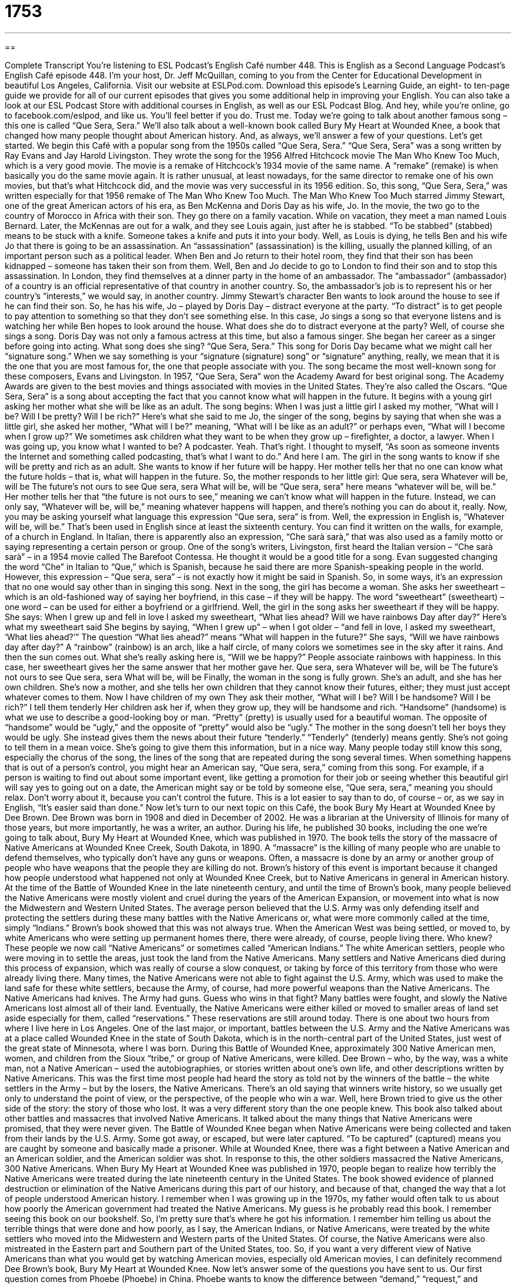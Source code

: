 = 1753
:toc: left
:toclevels: 3
:sectnums:
:stylesheet: ../../../myAdocCss.css

'''

== 

Complete Transcript
You’re listening to ESL Podcast’s English Café number 448.
This is English as a Second Language Podcast’s English Café episode 448. I’m your host, Dr. Jeff McQuillan, coming to you from the Center for Educational Development in beautiful Los Angeles, California.
Visit our website at ESLPod.com. Download this episode’s Learning Guide, an eight- to ten-page guide we provide for all of our current episodes that gives you some additional help in improving your English. You can also take a look at our ESL Podcast Store with additional courses in English, as well as our ESL Podcast Blog. And hey, while you’re online, go to facebook.com/eslpod, and like us. You’ll feel better if you do. Trust me.
Today we’re going to talk about another famous song – this one is called “Que Sera, Sera.” We’ll also talk about a well-known book called Bury My Heart at Wounded Knee, a book that changed how many people thought about American history. And, as always, we’ll answer a few of your questions. Let’s get started.
We begin this Café with a popular song from the 1950s called “Que Sera, Sera.” “Que Sera, Sera” was a song written by Ray Evans and Jay Harold Livingston.
They wrote the song for the 1956 Alfred Hitchcock movie The Man Who Knew Too Much, which is a very good movie. The movie is a remake of Hitchcock’s 1934 movie of the same name. A “remake” (remake) is when basically you do the same movie again. It is rather unusual, at least nowadays, for the same director to remake one of his own movies, but that’s what Hitchcock did, and the movie was very successful in its 1956 edition. So, this song, “Que Sera, Sera,” was written especially for that 1956 remake of The Man Who Knew Too Much.
The Man Who Knew Too Much starred Jimmy Stewart, one of the great American actors of his era, as Ben McKenna and Doris Day as his wife, Jo. In the movie, the two go to the country of Morocco in Africa with their son. They go there on a family vacation. While on vacation, they meet a man named Louis Bernard. Later, the McKennas are out for a walk, and they see Louis again, just after he is stabbed. “To be stabbed” (stabbed) means to be stuck with a knife. Someone takes a knife and puts it into your body.
Well, as Louis is dying, he tells Ben and his wife Jo that there is going to be an assassination. An “assassination” (assassination) is the killing, usually the planned killing, of an important person such as a political leader. When Ben and Jo return to their hotel room, they find that their son has been kidnapped – someone has taken their son from them. Well, Ben and Jo decide to go to London to find their son and to stop this assassination.
In London, they find themselves at a dinner party in the home of an ambassador. The “ambassador” (ambassador) of a country is an official representative of that country in another country. So, the ambassador’s job is to represent his or her country’s “interests,” we would say, in another country. Jimmy Stewart’s character Ben wants to look around the house to see if he can find their son. So, he has his wife, Jo – played by Doris Day – distract everyone at the party. “To distract” is to get people to pay attention to something so that they don’t see something else.
In this case, Jo sings a song so that everyone listens and is watching her while Ben hopes to look around the house. What does she do to distract everyone at the party? Well, of course she sings a song. Doris Day was not only a famous actress at this time, but also a famous singer. She began her career as a singer before going into acting. What song does she sing? “Que Sera, Sera.”
This song for Doris Day became what we might call her “signature song.” When we say something is your “signature (signature) song” or “signature” anything, really, we mean that it is the one that you are most famous for, the one that people associate with you. The song became the most well-known song for these composers, Evans and Livingston.
In 1957, “Que Sera, Sera” won the Academy Award for best original song. The Academy Awards are given to the best movies and things associated with movies in the United States. They’re also called the Oscars. “Que Sera, Sera” is a song about accepting the fact that you cannot know what will happen in the future. It begins with a young girl asking her mother what she will be like as an adult.
The song begins:
When I was just a little girl
I asked my mother,
“What will I be?
Will I be pretty?
Will I be rich?”
Here’s what she said to me
Jo, the singer of the song, begins by saying that when she was a little girl, she asked her mother, “What will I be?” meaning, “What will I be like as an adult?” or perhaps even, “What will I become when I grow up?” We sometimes ask children what they want to be when they grow up – firefighter, a doctor, a lawyer.
When I was going up, you know what I wanted to be? A podcaster. Yeah. That’s right. I thought to myself, “As soon as someone invents the Internet and something called podcasting, that’s what I want to do.” And here I am.
The girl in the song wants to know if she will be pretty and rich as an adult. She wants to know if her future will be happy. Her mother tells her that no one can know what the future holds – that is, what will happen in the future. So, the mother responds to her little girl:
Que sera, sera
Whatever will be, will be
The future’s not ours to see
Que sera, sera
What will be, will be
“Que sera, sera” here means “whatever will be, will be.” Her mother tells her that “the future is not ours to see,” meaning we can’t know what will happen in the future. Instead, we can only say, “Whatever will be, will be,” meaning whatever happens will happen, and there’s nothing you can do about it, really.
Now, you may be asking yourself what language this expression “Que sera, sera” is from. Well, the expression in English is, “Whatever will be, will be.” That’s been used in English since at least the sixteenth century. You can find it written on the walls, for example, of a church in England. In Italian, there is apparently also an expression, “Che sarà sarà,” that was also used as a family motto or saying representing a certain person or group.
One of the song’s writers, Livingston, first heard the Italian version – “Che sarà sarà” – in a 1954 movie called The Barefoot Contessa. He thought it would be a good title for a song. Evan suggested changing the word “Che” in Italian to “Que,” which is Spanish, because he said there are more Spanish-speaking people in the world. However, this expression – “Que sera, sera” – is not exactly how it might be said in Spanish. So, in some ways, it’s an expression that no one would say other than in singing this song.
Next in the song, the girl has become a woman. She asks her sweetheart – which is an old-fashioned way of saying her boyfriend, in this case – if they will be happy. The word “sweetheart” (sweetheart) – one word – can be used for either a boyfriend or a girlfriend. Well, the girl in the song asks her sweetheart if they will be happy. She says:
When I grew up and fell in love
I asked my sweetheart,
“What lies ahead?
Will we have rainbows
Day after day?”
Here’s what my sweetheart said
She begins by saying, “When I grew up” – when I got older – “and fell in love, I asked my sweetheart, ‘What lies ahead?’” The question “What lies ahead?” means “What will happen in the future?” She says, “Will we have rainbows day after day?” A “rainbow” (rainbow) is an arch, like a half circle, of many colors we sometimes see in the sky after it rains. And then the sun comes out.
What she’s really asking here is, “Will we be happy?” People associate rainbows with happiness. In this case, her sweetheart gives her the same answer that her mother gave her.
Que sera, sera
Whatever will be, will be
The future’s not ours to see
Que sera, sera
What will be, will be
Finally, the woman in the song is fully grown. She’s an adult, and she has her own children. She’s now a mother, and she tells her own children that they cannot know their futures, either; they must just accept whatever comes to them.
Now I have children of my own
They ask their mother,
“What will I be?
Will I be handsome?
Will I be rich?”
I tell them tenderly
Her children ask her if, when they grow up, they will be handsome and rich. “Handsome” (handsome) is what we use to describe a good-looking boy or man. “Pretty” (pretty) is usually used for a beautiful woman. The opposite of “handsome” would be “ugly,” and the opposite of “pretty” would also be “ugly.”
The mother in the song doesn’t tell her boys they would be ugly. She instead gives them the news about their future “tenderly.” “Tenderly” (tenderly) means gently. She’s not going to tell them in a mean voice. She’s going to give them this information, but in a nice way.
Many people today still know this song, especially the chorus of the song, the lines of the song that are repeated during the song several times. When something happens that is out of a person’s control, you might hear an American say, “Que sera, sera,” coming from this song.
For example, if a person is waiting to find out about some important event, like getting a promotion for their job or seeing whether this beautiful girl will say yes to going out on a date, the American might say or be told by someone else, “Que sera, sera,” meaning you should relax. Don’t worry about it, because you can’t control the future. This is a lot easier to say than to do, of course – or, as we say in English, “It’s easier said than done.”
Now let’s turn to our next topic on this Café, the book Bury My Heart at Wounded Knee by Dee Brown. Dee Brown was born in 1908 and died in December of 2002. He was a librarian at the University of Illinois for many of those years, but more importantly, he was a writer, an author. During his life, he published 30 books, including the one we’re going to talk about, Bury My Heart at Wounded Knee, which was published in 1970.
The book tells the story of the massacre of Native Americans at Wounded Knee Creek, South Dakota, in 1890. A “massacre” is the killing of many people who are unable to defend themselves, who typically don’t have any guns or weapons. Often, a massacre is done by an army or another group of people who have weapons that the people they are killing do not. Brown’s history of this event is important because it changed how people understood what happened not only at Wounded Knee Creek, but to Native Americans in general in American history.
At the time of the Battle of Wounded Knee in the late nineteenth century, and until the time of Brown’s book, many people believed the Native Americans were mostly violent and cruel during the years of the American Expansion, or movement into what is now the Midwestern and Western United States. The average person believed that the U.S. Army was only defending itself and protecting the settlers during these many battles with the Native Americans or, what were more commonly called at the time, simply “Indians.”
Brown’s book showed that this was not always true. When the American West was being settled, or moved to, by white Americans who were setting up permanent homes there, there were already, of course, people living there. Who knew? These people we now call “Native Americans” or sometimes called “American Indians.” The white American settlers, people who were moving in to settle the areas, just took the land from the Native Americans. Many settlers and Native Americans died during this process of expansion, which was really of course a slow conquest, or taking by force of this territory from those who were already living there.
Many times, the Native Americans were not able to fight against the U.S. Army, which was used to make the land safe for these white settlers, because the Army, of course, had more powerful weapons than the Native Americans. The Native Americans had knives. The Army had guns. Guess who wins in that fight? Many battles were fought, and slowly the Native Americans lost almost all of their land. Eventually, the Native Americans were either killed or moved to smaller areas of land set aside especially for them, called “reservations.” These reservations are still around today. There is one about two hours from where I live here in Los Angeles.
One of the last major, or important, battles between the U.S. Army and the Native Americans was at a place called Wounded Knee in the state of South Dakota, which is in the north-central part of the United States, just west of the great state of Minnesota, where I was born. During this Battle of Wounded Knee, approximately 300 Native American men, women, and children from the Sioux “tribe,” or group of Native Americans, were killed.
Dee Brown – who, by the way, was a white man, not a Native American – used the autobiographies, or stories written about one’s own life, and other descriptions written by Native Americans. This was the first time most people had heard the story as told not by the winners of the battle – the white settlers in the Army – but by the losers, the Native Americans. There’s an old saying that winners write history, so we usually get only to understand the point of view, or the perspective, of the people who win a war. Well, here Brown tried to give us the other side of the story: the story of those who lost.
It was a very different story than the one people knew. This book also talked about other battles and massacres that involved Native Americans. It talked about the many things that Native Americans were promised, that they were never given. The Battle of Wounded Knee began when Native Americans were being collected and taken from their lands by the U.S. Army. Some got away, or escaped, but were later captured. “To be captured” (captured) means you are caught by someone and basically made a prisoner.
While at Wounded Knee, there was a fight between a Native American and an American soldier, and the American soldier was shot. In response to this, the other soldiers massacred the Native Americans, 300 Native Americans. When Bury My Heart at Wounded Knee was published in 1970, people began to realize how terribly the Native Americans were treated during the late nineteenth century in the United States. The book showed evidence of planned destruction or elimination of the Native Americans during this part of our history, and because of that, changed the way that a lot of people understood American history.
I remember when I was growing up in the 1970s, my father would often talk to us about how poorly the American government had treated the Native Americans. My guess is he probably read this book. I remember seeing this book on our bookshelf. So, I’m pretty sure that’s where he got his information. I remember him telling us about the terrible things that were done and how poorly, as I say, the American Indians, or Native Americans, were treated by the white settlers who moved into the Midwestern and Western parts of the United States. Of course, the Native Americans were also mistreated in the Eastern part and Southern part of the United States, too.
So, if you want a very different view of Native Americans than what you would get by watching American movies, especially old American movies, I can definitely recommend Dee Brown’s book, Bury My Heart at Wounded Knee.
Now let’s answer some of the questions you have sent to us.
Our first question comes from Phoebe (Phoebe) in China. Phoebe wants to know the difference between “demand,” “request,” and “requirement.” I’m going to start with “requirement” (requirement). A “requirement” is something that you have to do. It’s something that is necessary. It must be done or it must take place.
A “request” (request) is when you ask for something. It’s when you ask, usually, someone to do something or to give you something. A “demand” (demand) is when you tell someone they must do something. You in effect give someone something that they are required to do or tell them that they must do something. They don’t have a choice. They have to do it. “Request” is like asking. You’re asking a question or you’re asking, typically, for something.
A “demand” is when you are ordering someone. You are telling someone what they must do. The government, for example, doesn’t request that you pay your taxes. It demands that you pay your taxes. It’s a requirement of being a citizen and working in the United States of America. In fact, it’s a requirement of anyone working in the U.S., even if you’re not a citizen.
“Demand,” “request,” and “requirement” are all nouns, but there are also verb forms. You can “require” someone to do something, you can “request” someone to do something, and you can “demand” someone to do something.
Our next question comes from Yuko (Yuko) in Japan. Yuko wants to know the difference between “discrimination” and “segregation.”
“Discrimination” (discrimination) is any unjust or unfair treatment of people because of some particular characteristic that they have – for example, their race (that is, the color of their skin), or their age, or whether they’re a man versus a woman. All of these could be ways of discriminating against someone. If you say, “I’m only going to allow white people into my restaurant,” that is discrimination against African Americans, Asian Americans, Latino Americans, and so forth – anyone who is not white. There are certain kinds of discrimination which are illegal in the United States, which you cannot do even in your own private business.
“Segregation” (segregation) is when people are separated into groups and treated as a group away from people who are different from whatever characteristic you are using to segregate them, to divide them. Segregation usually involves people of a certain race, for example, being sent to a different school. So, all the African-American children will have to go to this school, and all the Asian-American children will have to go to that school, and all the white children can go to this school. That would be an example of segregation.
In United States history, segregation was a common policy in some places up through the 1950s and 1960s. African Americans had to ride in the back of the city buses. They were segregated. There was a separate place for them and they couldn’t go in the places that were just for the white people. That’s an example of segregation. During the 1950s and ‘60s, the government, through both court cases and legislation, changed the laws and made that kind of segregation illegal. Segregation is a kind of discrimination.
Now, I should point out that we use the verb “to discriminate” sometimes to mean “to distinguish.” It’s sometimes used as an adjective. “He’s a discriminating reader” – that doesn’t mean that he doesn’t read things by African Americans; it means that he only likes certain things. He only likes things of good quality, for example. So, there are some uses of that word “discriminate” – “discriminating” and “discrimination” – that could be positive or neutral.
Generally, however, when you hear the word “discrimination,” most people associate it with a negative meaning, which is when you treat people unjustly or unfairly because of some particular category that they happen to be in.
Our final question comes from Thuc Anh (Thuc Anh). I don’t have a country, but I’m guessing from, at some point, Vietnam. The question has to do with the phrase “a great deal,” which is something I often use in explaining things. I’ll use this expression a great deal. “A great deal” just means a lot, very much – a large amount. “I am hoping to make a great deal of money this year.” I am hoping to get a lot of money. I’m going to buy lottery tickets every week and hope that I win. Actually, that’s a pretty poor plan for trying to get rich.
You could also say, “I love pizza a great deal.” I like it a lot. I really like it. If I say, “This person had a great deal to do with some activity or action,” I mean they had a lot to do with it. They were very much involved in it. We can talk about having “a great deal of patience.” “A great deal of patience” would be a lot of patience – someone who is very patient. That would not be me, for example.
If you have a question or comment, we would love to help you. Email us at eslpod@eslpod.com. We do get a lot of questions each week, and we don’t have a great deal of time here in the Café, but we’ll do our best to answer yours.
From Los Angeles, California, I’m Jeff McQuillan. Thank you for listening. Come back and listen to us again right here on the English Café.
ESL Podcast’s English Café is written and produced by Dr. Jeff McQuillan and Dr. Lucy Tse. This podcast is copyright 2014 by the Center for Educational Development.
Glossary
to stab – to stick someone or something with a sharp object
* Sheila stabbed her steak with her fork to hold it in place so she could cut it with her knife.
assassination – the planned killing of an important person
* Some people still believe that President John F. Kennedy’s assassination was planned by the U.S. government.
to distract – to get someone to pay attention to someone or something else
* Theo liked to watch movies on long flights to distract himself from the boredom of long hours sitting in an airplane.
signature – a song, book, piece of art, or saying that someone is famous for and that he or she is associated with
* Michelangelo’s signature work is the painting of the Sistine Chapel at the Vatican.
sweetheart – an old-fashioned word for boyfriend or girlfriend
* My grandmother often talked about when she and my grandfather were sweethearts in the 1940s.
chorus – the lines of a song that are repeated several times throughout a song
* Usually the only part of a song anyone can remember is the chorus.
massacre – the killing of many people or animals at one time who are unable to defend themselves
* There was a massacre of the deer at the zoo when the lion got out of its cage.
to settle – to move somewhere and build a permanent home
* Diane travelled the world after college but finally decided to settle in the town where she grew up.
reservation – a piece of land set aside by the United States government where Native Americans were forced to live when their land was taken away from them
* Tourists can still visit some reservations in the American Southwest, especially ones in Arizona and New Mexico.
tribe – a small group of people who share a culture and history
* There are a number of different tribes in Africa who practice traditions that are hundreds of years old.
to capture – to take someone as a prisoner; to take someone by force
* Police captured the man who robbed the bank only hours after he committed the crime.
destruction – the action of causing so much damage to something that it cannot be repaired and no longer exists
* Many scientists worry about the affect the destruction of the rainforests will have on the planet’s weather.
demand – an urgent requirement or request; a requirement that something must be done
* I’m working late because of the boss’s demand that this work be done today.
request – the act of asking for something; expressing a desire for something
* The teacher granted the students’ request for two extra days to work on their difficult assignment.
requirement – something that must be done or provided; a necessity
* A requirement for becoming a professional soccer player is speed.
discrimination – the unjust or unfair treatment of different categories of people, especially because of race, age, or sex
* Our company is being sued for discrimination because none of our top managers are women.
segregation – the action of setting someone or something apart from other people or other things
* Before the 1960s, some parts of the U.S. had laws for the segregation of people of different races.
a great deal – a large amount; very much; to a great extent
* Kaila spent a great deal of time helping Mila with her college application.
What Insiders Know
Hair Drops
A hair drop is an “ornament” (something worn on the body or placed on something to make it more attractive) that was worn by men of the Plains tribes or the Plains Indians. The Plains Indians are a group of “indigenous” (native to an area) people who lived on the “plains” (flat areas of land) and “rolling hills” (rounded hills) of the Great Plains of North America. The Great Plains are a large area in the center of the country and includes the states of Colorado, Kansas, Montana, Nebraska, New Mexico, North Dakota, Oklahoma, South Dakota, Texas, and Wyoming.
The hair drop is usually tied to a man’s hair and traditionally made of a “strip” (thin piece) of “leather” (material made from the skin of an animal, most often cows) that was decorated with “beads” (small, round pieces with a small hole through its center) and “porcupine” (an animal with many “quills” or needle-like pieces all around its body) quillwork. “Quillwork” is a form of “textile” (cloth; fabric) decoration that uses quills from porcupines and sometimes bird feathers.
During the 1800s as more and more Europeans arrived on the lands where the Plains Indians lived, new forms of design and decoration were used in making hair drops. “Glass beadwork” (ornaments made from glass beads), for example, became more common. In the late 19th century, hair drops were “incorporated in” (included as part of something else) with German silver “disks” (flat circles) which came to be known as “hair plates.” These hair plates were most popular from 1835 to 1870. Hair drops often had a “ceremonial importance” and considered an important part of celebrations or rituals that had spiritual or religious meaning.
Today, there is a lot of interest in hair drops, especially those made in the 1800s. They are considered highly “collectible” (wanted by people who want to have many of the same type of thing) and are sometimes sold at very high prices.